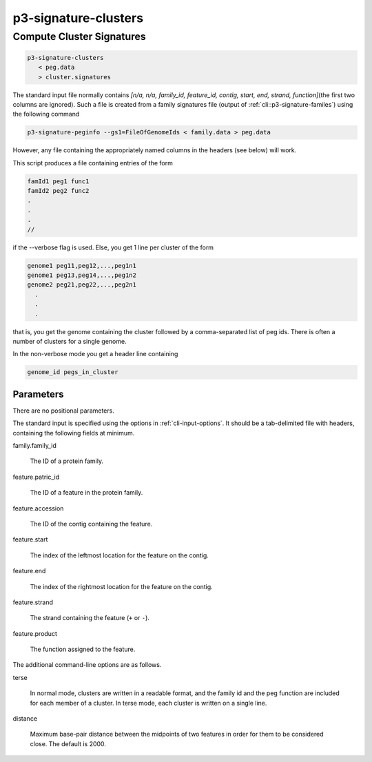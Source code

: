 
.. _cli::p3-signature-clusters:

#####################
p3-signature-clusters
#####################

.. highlight:: perl


.. _cli::Compute-Cluster-Signatures:

**************************
Compute Cluster Signatures
**************************



.. code-block:: perl

      p3-signature-clusters
         < peg.data
         > cluster.signatures


The standard input file normally contains \ *[n/a, n/a, family_id, feature_id, contig, start, end, strand, function]*\ 
(the first two columns are ignored). Such a file is created from a family signatures file (output of
:ref:`cli::p3-signature-familes`) using the following command


.. code-block:: perl

     p3-signature-peginfo --gs1=FileOfGenomeIds < family.data > peg.data


However, any file containing the appropriately named columns in the headers (see below) will work.

This script produces a file containing entries of the form


.. code-block:: perl

           famId1 peg1 func1
           famId2 peg2 func2
           .
           .
           .
           //


if the --verbose flag is used.  Else, you get 1 line per cluster of the form


.. code-block:: perl

           genome1 peg11,peg12,...,peg1n1
           genome1 peg13,peg14,...,peg1n2
           genome2 peg21,peg22,...,peg2n1
             .
             .
             .


that is, you get the genome containing the cluster followed by
a comma-separated list of peg ids.  There is often a number of
clusters for a single genome.

In the non-verbose mode you get a header line containing


.. code-block:: perl

              genome_id pegs_in_cluster


.. _cli::Parameters:

Parameters
==========


There are no positional parameters.

The standard input is specified using the options in :ref:`cli-input-options`. It should be a tab-delimited
file with headers, containing the following fields at minimum.


family.family_id
 
 The ID of a protein family.
 


feature.patric_id
 
 The ID of a feature in the protein family.
 


feature.accession
 
 The ID of the contig containing the feature.
 


feature.start
 
 The index of the leftmost location for the feature on the contig.
 


feature.end
 
 The index of the rightmost location for the feature on the contig.
 


feature.strand
 
 The strand containing the feature (\ ``+``\  or \ ``-``\ ).
 


feature.product
 
 The function assigned to the feature.
 


The additional command-line options are as follows.


terse
 
 In normal mode, clusters are written in a readable format, and the
 family id and the peg function are included for each member of a
 cluster. In terse mode, each cluster is written on a single line.
 


distance
 
 Maximum base-pair distance between the midpoints of two features in order for them to be
 considered close. The default is 2000.
 



